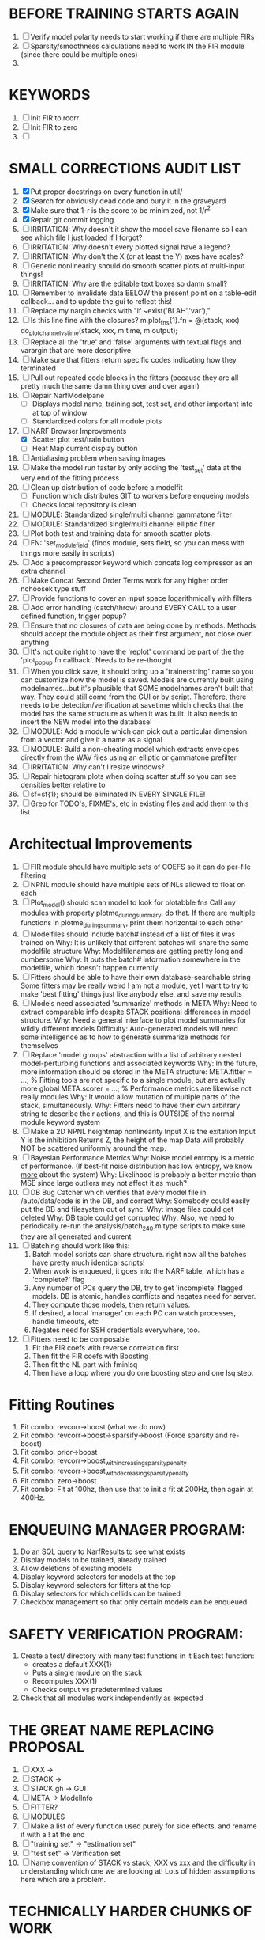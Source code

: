 * BEFORE TRAINING STARTS AGAIN
  1. [ ] Verify model polarity needs to start working if there are multiple FIRs
  2. [ ] Sparsity/smoothness calculations need to work IN the FIR module (since there could be multiple ones)
  3. 

* KEYWORDS
  1. [ ] Init FIR to rcorr
  2. [ ] Init FIR to zero
  3. [ ] 

* SMALL CORRECTIONS AUDIT LIST
  1. [X] Put proper docstrings on every function in util/
  2. [X] Search for obviously dead code and bury it in the graveyard
  3. [X] Make sure that 1-r is the score to be minimized, not 1/r^2
  4. [X] Repair git commit logging
  5. [ ] IRRITATION: Why doesn't it show the model save filename so I can see which file I just loaded if I forgot?
  6. [ ] IRRITATION: Why doesn't every plotted signal have a legend?
  7. [ ] IRRITATION: Why don't the X (or at least the Y) axes have scales?
  8. [ ] Generic nonlinearity should do smooth scatter plots of multi-input things!
  9. [ ] IRRITATION: Why are the editable text boxes so damn small?
  10. [ ] Remember to invalidate data BELOW the present point on a table-edit callback... and to update the gui to reflect this!
  11. [ ] Replace my nargin checks with "if ~exist('BLAH','var'),"
  12. [ ] Is this line fine with the closures? m.plot_fns{1}.fn = @(stack, xxx) do_plot_channel_vs_time(stack, xxx, m.time, m.output);
  13. [ ] Replace all the 'true' and 'false' arguments with textual flags and varargin that are more descriptive
  14. [ ] Make sure that fitters return specific codes indicating how they terminated
  15. [ ] Pull out repeated code blocks in the fitters (because they are all pretty much the same damn thing over and over again)
  16. [ ] Repair NarfModelpane
          - [ ] Displays model name, training set, test set, and other important info at top of window
	  - [ ] Standardized colors for all module plots
  17. [-] NARF Browser Improvements
          - [X] Scatter plot test/train button
          - [ ] Heat Map current display button	
  18. [ ] Antialiasing problem when saving images
  19. [ ] Make the model run faster by only adding the 'test_set' data at the very end of the fitting process
  20. [ ] Clean up distribution of code before a modelfit
	  - [ ] Function which distributes GIT to workers before enqueing models
	  - [ ] Checks local repository is clean
  21. [ ] MODULE: Standardized single/multi channel gammatone filter
  22. [ ] MODULE: Standardized single/multi channel elliptic filter 
  23. [ ] Plot both test and training data for smooth scatter plots.
  24. [ ] FN: 'set_module_field' (finds module, sets field, so you can mess with things more easily in scripts)
  25. [ ] Add a precompressor keyword which concats log compressor as an extra channel
  26. [ ] Make Concat Second Order Terms work for any higher order nchoosek type stuff
  27. [ ] Provide functions to cover an input space logarithmically with filters
  28. [ ] Add error handling (catch/throw) around EVERY CALL to a user defined function, trigger popup?
  29. [ ] Ensure that no closures of data are being done by methods. Methods should accept the module object as their first argument, not close over anything.
  30. [ ] It's not quite right to have the 'replot' command be part of the the 'plot_popup fn callback'. Needs to be re-thought
  31. [ ] When you click save, it should bring up a 'trainerstring' name so you can customize how the model is saved.
	  Models are currently built using modelnames...but it's plausible that SOME modelnames aren't built that way. They could still come from the GUI or by script.
	  Therefore, there needs to be detection/verification at savetime which checks that the model has the same structure as when it was built.
	  It also needs to insert the NEW model into the database!
  32. [ ] MODULE: Add a module which can pick out a particular dimension from a vector and give it a name as a signal
  33. [ ] MODULE: Build a non-cheating model which extracts envelopes directly from the WAV files using an elliptic or gammatone prefilter
  34. [ ] IRRITATION: Why can't I resize windows?
  35. [ ] Repair histogram plots when doing scatter stuff so you can see densities better relative to 
  36. [ ] sf=sf{1}; should be eliminated IN EVERY SINGLE FILE!
  37. [ ] Grep for TODO's, FIXME's, etc in existing files and add them to this list

* Architectual Improvements
  1. [ ] FIR module should have multiple sets of COEFS so it can do per-file filtering
  2. [ ] NPNL module should have multiple sets of NLs allowed to float on each
  3. [ ] Plot_model() should scan model to look for plotabble fns
	 Call any modules with property plotme_during_summary, do that.
	 If there are multiple functions in plotme_during_summary, print them horizontal to each other
  4. [ ] Modelfiles should include batch# instead of a list of files it was trained on
	 Why: It is unlikely that different batches will share the same modelfile structure
	 Why: Modelfilenames are getting pretty long and cumbersome
	 Why: It puts the batch# information somewhere in the modelfile, which doesn't happen currently.
  5. [ ] Fitters should be able to have their own database-searchable string
	 Some fitters may be really weird
	 I am not a module, yet I want to try to make 'best fitting' things just like anybody else, and save my results	
  6. [ ] Models need associated 'summarize' methods in META
	 Why: Need to extract comparable info despite STACK positional differences in model structure.
	 Why: Need a general interface to plot model summaries for wildly different models
	 Difficulty: Auto-generated models will need some intelligence as to how to generate summarize methods for themselves
  7. [ ] Replace 'model groups' abstraction with a list of arbitrary nested model-perturbing functions and associated keywords
	 Why: In the future, more information should be stored in the META structure:
         META.fitter = ...;  % Fitting tools are not specific to a single module, but are actually more global
	 META.scorer = ...;  % Performance metrics are likewise not really modules
	 Why: It would allow mutation of multiple parts of the stack, simultaneously. 
	 Why: Fitters need to have their own arbitrary string to describe their actions, and this is OUTSIDE of the normal module keyword system
  8. [ ] Make a 2D NPNL heightmap nonlinearity
	 Input X is the exitation
	 Input Y is the inhibition
	 Returns Z, the height of the map
	 Data will probably NOT be scattered uniformly around the map.
  9. [ ] Bayesian Performance Metrics
	 Why: Noise model entropy is a metric of performance. (If best-fit noise distribution has low entropy, we know _more_ about the system) 
	 Why: Likelihood is probably a better metric than MSE since large outliers may not affect it as much?
  10. [ ] DB Bug Catcher which verifies that every model file in /auto/data/code is in the DB, and correct
	  Why: Somebody could easily put the DB and filesystem out of sync.
	  Why: image files could get deleted
	  Why: DB table could get corrupted
	  Why: Also, we need to periodically re-run the analysis/batch_240.m type scripts to make sure they are all generated and current
  11. [ ] Batching should work like this: 
	  1. Batch model scripts can share structure. right now all the batches have pretty much identical scripts!
	  2. When work is enqueued, it goes into the NARF table, which has a 'complete?' flag
	  3. Any number of PCs query the DB, try to get 'incomplete' flagged models. DB is atomic, handles conflicts and negates need for server.
	  4. They compute those models, then return values.
	  5. If desired, a local 'manager' on each PC can watch processes, handle timeouts, etc
	  6. Negates need for SSH credentials everywhere, too.
  12. [ ] Fitters need to be composable
	  1. Fit the FIR coefs with reverse correlation first
	  2. Then fit the FIR coefs with Boosting
	  3. Then fit the NL part with fminlsq
	  4. Then have a loop where you do one boosting step and one lsq step.

* Fitting Routines
  1. Fit combo: revcorr->boost (what we do now)
  2. Fit combo: revcorr->boost->sparsify->boost   (Force sparsity and re-boost)
  3. Fit combo: prior->boost
  4. Fit combo: revcorr->boost_with_increasing_sparsity_penalty
  5. Fit combo: revcorr->boost_with_decreasing_sparsity_penalty
  6. Fit combo: zero->boost 
  7. Fit combo: Fit at 100hz, then use that to init a fit at 200Hz, then again at 400Hz.

* ENQUEUING MANAGER PROGRAM:
  1. Do an SQL query to NarfResults to see what exists
  2. Display models to be trained, already trained
  3. Allow deletions of existing models
  4. Display keyword selectors for models at the top
  5. Display keyword selectors for fitters at the top
  6. Display selectors for which cellids can be trained
  7. Checkbox management so that only certain models can be enqueued

* SAFETY VERIFICATION PROGRAM:
  1. Create a test/ directory with many test functions in it
     Each test function:
     - creates a default XXX{1}
     - Puts a single module on the stack
     - Recomputes XXX(1)
     - Checks output vs predetermined values
     
  2. Check that all modules work independently as expected

* THE GREAT NAME REPLACING PROPOSAL
  1. [ ] XXX -> 
  2. [ ] STACK -> 
  3. [ ] STACK.gh -> GUI
  4. [ ] META -> ModelInfo
  5. [ ] FITTER?
  6. [ ] MODULES
  8. [ ] Make a list of every function used purely for side effects, and rename it with a ! at the end
  9. [ ] "training set" -> "estimation set"
  10. [ ] "test set" -> Verification set
  11. [ ] Name convention of STACK vs stack, XXX vs xxx and the difficulty in understanding which one we are looking at! 
	  Lots of hidden assumptions here which are a problem.

* TECHNICALLY HARDER CHUNKS OF WORK
  1. [ ] Depression model fits for 240, 242
  2. [ ] Inhibition/Excitiation model
  4. [ ] 2D Nonparametric Gaussian Mixture Model:
	 For each point, take K nearest neighbors. 
	 Compute 2D gaussian for that point. 
	 Flatten that 2D gaussian and push into SENL's 1D input
  5. [ ] Log Likelihood Fitter: (Any noise model, not just gaussian)
	 MSE is biased towards gaussian noise models, and for real-life data sets the probability tails are always heavier than a gaussian.
	 Subcomponents:
	 - [ ] inter_spike_intervals computation module
         - [ ] bayesian_likelihood() perf metric module
  6. [ ] ABCD Control Blocks with arbitrary functions (start with 1st and second degree polynomials)
  7. [ ] Use a single wavelet transform in place of downsampling + FIR filter
  8. [ ] Write a crash course guide on using NARF

* DEFERRED
** Stephen's boosting verification
  1. A Shrinking step size is stupid simple. Is there a better way?
  2. Can we retire the analysis/TSP files?
  3. Can I retire the modules/exp_filter? 

* DISCARDED WORK
  1. [ ] Push all existing files into the database
  2. [ ] MODULE INIT: Make a module which has a complex init process
	 1) Creates a spanning filterbank of gammatones
	 2) Trains the FIR filter on that spanning filterbank
	 3) Picks the top N (Usually 1, 2 or 3) filters based on their power
	 4) Crops all other filters
  3. [ ] FIX POTENTIAL SOURCE OF BUGS: Not all files have a META.batch property (for 240 and 242)
  4. [ ] A histogram heat map of model performance for each cell so you can see distribution of model performance (not needed now that I have cumulative dist plotter)
  5. [ ] If empty test set is given for a cellid, what should we do? Hold 1 out cross validation? 
  6. [ ] Fix EM conditioning error and get gmm4 started again (Not sure how to fix!)
  7. [ ] Address question: Does variation in neural fuction in A1 follow a continuum, or are there visible clusters?
  8. [ ] A 2D sparse bayes approach. Make a 2D matrix with constant shape (elliptical, based on local deviation of N nearest points) to make representative gaussians, then flatten to 1D to make basis vectors fed through SB.
  9. [ ] CLEAN: Compare_models needs to sort based on training score if test_score doesn't exist.
  10. [ ] FITTER: Regularized boosting fitter
  11. [ ] FITTER: Automatic Relevancy Determination (ARD) + Automatic Smoothness Determination (ASD)
  12. [ ] FITTER: A stronger shrinkage fitter (Shrink by as much as you want).
  13. [ ] FITTER: Three-step fitter (First FIR, then NL, then both together).
  14. [ ] FITTER: Multi-step sparseness fitters (Fit, sparseify, fit, sparsify, etc). Waste of time
  15. [ ] MODULE: Make a faster IIR filter with asymmetric response properties 
  16. [ ] Make logging work for the GUI by including the log space in narf_modelpane?
  17. [ ] IRRITATION: Why doesn't 'nonlinearity' module default to a sigmoid with reasonable parameters?
  18. [ ] IRRITATION: Why isn't there progress in the GUI when fitting?
  19. [ ] IRRITATION: Why isn't there an 'undo' function?
  20. [ ] IRRITATION: Why can't I edit a module type in the middle of the stack via the GUI?
  21. [ ] Right now, you can only instantiate a single GUI at a time. Could this be avoided and the design made more general?	  
	  To do this, instead of a _global_ STACK and XXX, they would be closed-over by the GUI object.
	  Then, there would need to be a 'update-gui' function which can use those closed over variables.
	  That fn could be called whenever you want to programmatically update it. 	  	  	 
  22. [ ] Make gui plot functions response have two dropdowns to pick out colorbar thresholds for easier visualization?
  23. [ ] Make it so baphy can be run _twice_, so that raw_stim_fs can be two different values (load envelope and wav data simultaneously)
  24. [ ] MODULE: Add a filter that processess phase information from a stimulus, not just the magnitude
  25. [ ] Write a function which swaps out the STACK into the BACKGROUND so you can 'hold' a model as a reference and play around with other settings, and see the results graphically by switching back and forth.
  26. [ ] Try adding informative color to histograms and scatter plots
  27. [ ] Try improving contrast of various intensity plots
  28. [ ] Put a Button on the performance metric that launches an external figure if more plot space is needed.
  29. [ ] Add a GUI button to load_stim_from_baphy to play the stimulus as a sound
  30. [ ] FITTER: Crop N% out fitter:
	    1) quickfits FIR
	    2) then quickfits NL
	    3) measures distance from NL line, marks the N worst points
	    4) Looks them up by original indexes (before the sort and row averaging)
	    5) Inverts nonlinearity numerically to find input
	    6) Deconvolves FIR to find the spike that was bad
	    7) Deletes that bad spike from the data
	    8) Starts again with a shrinkage fitter that fits both together
  31. [ ] Expressing NL smoothness regularizer as a matrix
	    A Tikhonov matrix for regression: 
	    diagonals are variance of each coef.
	    2nd diagonals would add some correlation from one FIR coef to the next (smoothness?).
  32. [ ] Sparsity check:
	   For each model,
              for 1:num coefs
               Prune the least important coef
		plot performance
              Make a plot of the #coefs vs performance
  33. [ ] A check of NL homoskedasticity (How much is the variance changing along the abscissa)	     
  34. [ ] FITTER: SWARM. Hybrid fit routine which takes the top N% of models, scales all FIR powers to be the same, then shrinks them.
  35. [ ] Get a histogram of the error of the NL. (Is it Gaussian or something else?)
  36. [ ] Have a display of the Pareto front (Dominating models with better r^2 or whatever)
  37. [ ] FN: Searches for unattached model and image files and deletes them
